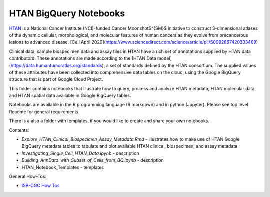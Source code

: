 =====================================================
HTAN BigQuery Notebooks
=====================================================
`HTAN <https://humantumoratlas.org>`_ is a National Cancer Institute (NCI)-funded Cancer Moonshot$^{SM}$ initiative to construct 3-dimensional atlases of the dynamic cellular, morphological, and molecular features of human cancers as they evolve from precancerous lesions to advanced disease. [Cell April 2020](https://www.sciencedirect.com/science/article/pii/S0092867420303469)

Clinical data, sample biospecimen data and assay files in HTAN have a rich set of annotations supplied by HTAN data contributors.  These annotations are made according to the [HTAN Data model](https://data.humantumoratlas.org/standards), a set of standards defined by the HTAN consortium. The supplied values of these attributes have been collected into comprehensive data tables on the cloud, using the Google BigQuery structure that is part of Google Cloud Project.

This folder contains notebooks that illustrate how to query, process and analyze HTAN metadata, HTAN molecular data, and HTAN spatial data available in Google BigQuery tables. 

Notebooks are available in the R programming language (R markdown) and in python (Jupyter). Please see top level Readme for general requirements. 

There is a also a folder with templates, if you would like to create and share your own notebooks.

Contents:

- `Explore_HTAN_Clinical_Biospecimen_Assay_Metadata.Rmd` - illustrates how to make use of HTAN Google BigQuery metadata tables to tabulate and plot available HTAN clinical, biospecimen, and assay metadata

- `Investigating_Single_Cell_HTAN_Data.ipynb` - description

- `Building_AnnData_with_Subset_of_Cells_from_BQ.ipynb` - description

- HTAN_Notebook_Templates - templates

General How-Tos:

- `ISB-CGC How Tos <https://isb-cancer-genomics-cloud.readthedocs.io/en/latest/sections/HowTos.html>`_
